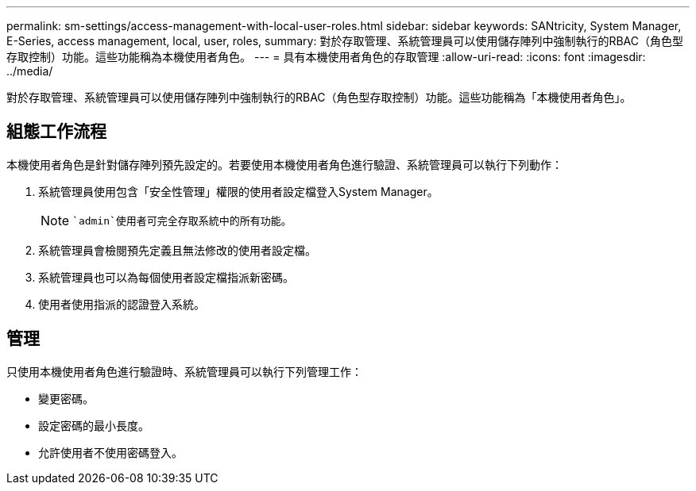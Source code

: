 ---
permalink: sm-settings/access-management-with-local-user-roles.html 
sidebar: sidebar 
keywords: SANtricity, System Manager, E-Series, access management, local, user, roles, 
summary: 對於存取管理、系統管理員可以使用儲存陣列中強制執行的RBAC（角色型存取控制）功能。這些功能稱為本機使用者角色。 
---
= 具有本機使用者角色的存取管理
:allow-uri-read: 
:icons: font
:imagesdir: ../media/


[role="lead"]
對於存取管理、系統管理員可以使用儲存陣列中強制執行的RBAC（角色型存取控制）功能。這些功能稱為「本機使用者角色」。



== 組態工作流程

本機使用者角色是針對儲存陣列預先設定的。若要使用本機使用者角色進行驗證、系統管理員可以執行下列動作：

. 系統管理員使用包含「安全性管理」權限的使用者設定檔登入System Manager。
+
[NOTE]
====
 `admin`使用者可完全存取系統中的所有功能。

====
. 系統管理員會檢閱預先定義且無法修改的使用者設定檔。
. 系統管理員也可以為每個使用者設定檔指派新密碼。
. 使用者使用指派的認證登入系統。




== 管理

只使用本機使用者角色進行驗證時、系統管理員可以執行下列管理工作：

* 變更密碼。
* 設定密碼的最小長度。
* 允許使用者不使用密碼登入。

